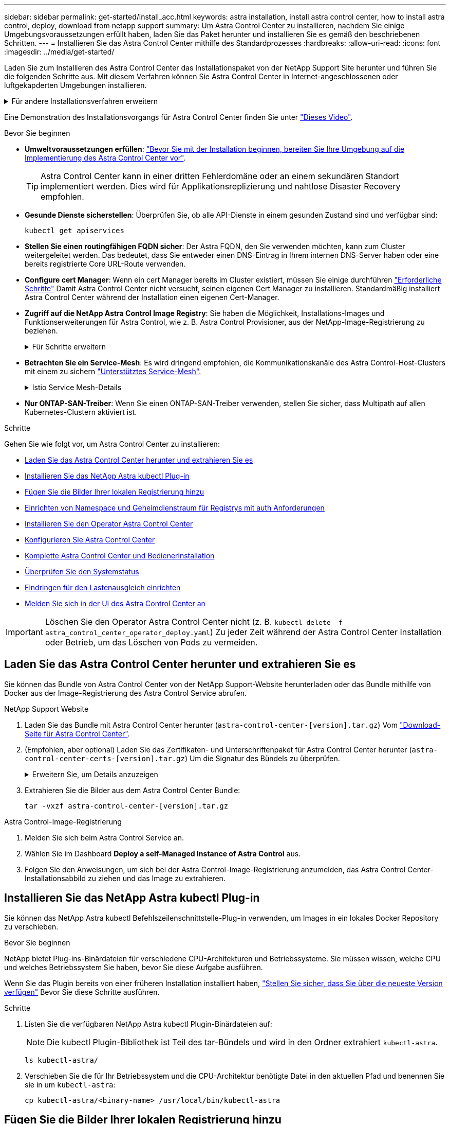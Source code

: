 ---
sidebar: sidebar 
permalink: get-started/install_acc.html 
keywords: astra installation, install astra control center, how to install astra control, deploy, download from netapp support 
summary: Um Astra Control Center zu installieren, nachdem Sie einige Umgebungsvoraussetzungen erfüllt haben, laden Sie das Paket herunter und installieren Sie es gemäß den beschriebenen Schritten. 
---
= Installieren Sie das Astra Control Center mithilfe des Standardprozesses
:hardbreaks:
:allow-uri-read: 
:icons: font
:imagesdir: ../media/get-started/


[role="lead"]
Laden Sie zum Installieren des Astra Control Center das Installationspaket von der NetApp Support Site herunter und führen Sie die folgenden Schritte aus. Mit diesem Verfahren können Sie Astra Control Center in Internet-angeschlossenen oder luftgekapderten Umgebungen installieren.

.Für andere Installationsverfahren erweitern
[%collapsible]
====
* *Installation mit Red hat OpenShift OperatorHub*: Verwenden Sie diese link:../get-started/acc_operatorhub_install.html["Alternativverfahren"] So installieren Sie Astra Control Center unter Verwendung von OperatorHub auf OpenShift.
* *In der öffentlichen Cloud mit Cloud Volumes ONTAP-Backend installieren*: Verwenden link:../get-started/install_acc-cvo.html["Derartige Verfahren"] Zur Installation von Astra Control Center in Amazon Web Services (AWS), Google Cloud Platform (GCP) oder Microsoft Azure mit einem Cloud Volumes ONTAP Storage-Back-End


====
Eine Demonstration des Installationsvorgangs für Astra Control Center finden Sie unter https://www.youtube.com/watch?v=kfmQDqPi9fU&list=PLdXI3bZJEw7mJz13z7YdiGCS6gNQgV_aN&index=5["Dieses Video"^].

.Bevor Sie beginnen
* *Umweltvoraussetzungen erfüllen*: link:requirements.html["Bevor Sie mit der Installation beginnen, bereiten Sie Ihre Umgebung auf die Implementierung des Astra Control Center vor"].
+

TIP: Astra Control Center kann in einer dritten Fehlerdomäne oder an einem sekundären Standort implementiert werden. Dies wird für Applikationsreplizierung und nahtlose Disaster Recovery empfohlen.



* *Gesunde Dienste sicherstellen*: Überprüfen Sie, ob alle API-Dienste in einem gesunden Zustand sind und verfügbar sind:
+
[source, console]
----
kubectl get apiservices
----
* *Stellen Sie einen routingfähigen FQDN sicher*: Der Astra FQDN, den Sie verwenden möchten, kann zum Cluster weitergeleitet werden. Das bedeutet, dass Sie entweder einen DNS-Eintrag in Ihrem internen DNS-Server haben oder eine bereits registrierte Core URL-Route verwenden.
* *Configure cert Manager*: Wenn ein cert Manager bereits im Cluster existiert, müssen Sie einige durchführen link:../get-started/cert-manager-prereqs.html["Erforderliche Schritte"^] Damit Astra Control Center nicht versucht, seinen eigenen Cert Manager zu installieren. Standardmäßig installiert Astra Control Center während der Installation einen eigenen Cert-Manager.
* *Zugriff auf die NetApp Astra Control Image Registry*:
Sie haben die Möglichkeit, Installations-Images und Funktionserweiterungen für Astra Control, wie z. B. Astra Control Provisioner, aus der NetApp-Image-Registrierung zu beziehen.
+
.Für Schritte erweitern
[%collapsible]
====
.. Notieren Sie Ihre Astra Control Account-ID, die Sie zur Anmeldung in der Registrierung benötigen.
+
Ihre Konto-ID wird in der Web-UI des Astra Control Service angezeigt. Wählen Sie das Symbol oben rechts auf der Seite aus, wählen Sie *API Access* aus und notieren Sie sich Ihre Konto-ID.

.. Wählen Sie auf derselben Seite *API-Token generieren* aus und kopieren Sie die API-Token-Zeichenfolge in die Zwischenablage und speichern Sie sie in Ihrem Editor.
.. Melden Sie sich in der Astra Control Registry an:
+
[source, console]
----
docker login cr.astra.netapp.io -u <account-id> -p <api-token>
----


====
* *Betrachten Sie ein Service-Mesh*: Es wird dringend empfohlen, die Kommunikationskanäle des Astra Control-Host-Clusters mit einem zu sichern link:requirements.html#service-mesh-requirements["Unterstütztes Service-Mesh"^].
+
.Istio Service Mesh-Details
[%collapsible]
====
Für die Nutzung von Istio Service Mesh müssen Sie Folgendes tun:

** Fügen Sie ein hinzu `istio-injection:enabled` <<Komplette Astra Control Center und Bedienerinstallation,Etikett>> In den Astra Namespace vor der Implementierung von Astra Control Center.
** Verwenden Sie die `Generic` <<generic-ingress,Einstellung für Eindringen>> Und bieten eine alternative Ingress für <<Eindringen für den Lastenausgleich einrichten,Externe Lastverteilung>>.
** Für Red hat OpenShift-Cluster müssen Sie definieren `NetworkAttachmentDefinition` In allen zugehörigen Astra Control Center-Namespaces (`netapp-acc-operator`, `netapp-acc`, `netapp-monitoring` Für Anwendungscluster oder alle benutzerdefinierten Namespaces, die ersetzt wurden).
+
[listing]
----
cat <<EOF | oc -n netapp-acc-operator create -f -
apiVersion: "k8s.cni.cncf.io/v1"
kind: NetworkAttachmentDefinition
metadata:
  name: istio-cni
EOF

cat <<EOF | oc -n netapp-acc create -f -
apiVersion: "k8s.cni.cncf.io/v1"
kind: NetworkAttachmentDefinition
metadata:
  name: istio-cni
EOF

cat <<EOF | oc -n netapp-monitoring create -f -
apiVersion: "k8s.cni.cncf.io/v1"
kind: NetworkAttachmentDefinition
metadata:
  name: istio-cni
EOF
----


====
* *Nur ONTAP-SAN-Treiber*: Wenn Sie einen ONTAP-SAN-Treiber verwenden, stellen Sie sicher, dass Multipath auf allen Kubernetes-Clustern aktiviert ist.


.Schritte
Gehen Sie wie folgt vor, um Astra Control Center zu installieren:

* <<Laden Sie das Astra Control Center herunter und extrahieren Sie es>>
* <<Installieren Sie das NetApp Astra kubectl Plug-in>>
* <<Fügen Sie die Bilder Ihrer lokalen Registrierung hinzu>>
* <<Einrichten von Namespace und Geheimdienstraum für Registrys mit auth Anforderungen>>
* <<Installieren Sie den Operator Astra Control Center>>
* <<Konfigurieren Sie Astra Control Center>>
* <<Komplette Astra Control Center und Bedienerinstallation>>
* <<Überprüfen Sie den Systemstatus>>
* <<Eindringen für den Lastenausgleich einrichten>>
* <<Melden Sie sich in der UI des Astra Control Center an>>



IMPORTANT: Löschen Sie den Operator Astra Control Center nicht (z. B. `kubectl delete -f astra_control_center_operator_deploy.yaml`) Zu jeder Zeit während der Astra Control Center Installation oder Betrieb, um das Löschen von Pods zu vermeiden.



== Laden Sie das Astra Control Center herunter und extrahieren Sie es

Sie können das Bundle von Astra Control Center von der NetApp Support-Website herunterladen oder das Bundle mithilfe von Docker aus der Image-Registrierung des Astra Control Service abrufen.

[role="tabbed-block"]
====
.NetApp Support Website
--
. Laden Sie das Bundle mit Astra Control Center herunter (`astra-control-center-[version].tar.gz`) Vom https://mysupport.netapp.com/site/products/all/details/astra-control-center/downloads-tab["Download-Seite für Astra Control Center"^].
. (Empfohlen, aber optional) Laden Sie das Zertifikaten- und Unterschriftenpaket für Astra Control Center herunter (`astra-control-center-certs-[version].tar.gz`) Um die Signatur des Bündels zu überprüfen.
+
.Erweitern Sie, um Details anzuzeigen
[%collapsible]
=====
[source, console]
----
tar -vxzf astra-control-center-certs-[version].tar.gz
----
[source, console]
----
openssl dgst -sha256 -verify certs/AstraControlCenter-public.pub -signature certs/astra-control-center-[version].tar.gz.sig astra-control-center-[version].tar.gz
----
Die Ausgabe wird angezeigt `Verified OK` Nach erfolgreicher Überprüfung.

=====
. Extrahieren Sie die Bilder aus dem Astra Control Center Bundle:
+
[source, console]
----
tar -vxzf astra-control-center-[version].tar.gz
----


--
.Astra Control-Image-Registrierung
--
. Melden Sie sich beim Astra Control Service an.
. Wählen Sie im Dashboard *Deploy a self-Managed Instance of Astra Control* aus.
. Folgen Sie den Anweisungen, um sich bei der Astra Control-Image-Registrierung anzumelden, das Astra Control Center-Installationsabbild zu ziehen und das Image zu extrahieren.


--
====


== Installieren Sie das NetApp Astra kubectl Plug-in

Sie können das NetApp Astra kubectl Befehlszeilenschnittstelle-Plug-in verwenden, um Images in ein lokales Docker Repository zu verschieben.

.Bevor Sie beginnen
NetApp bietet Plug-ins-Binärdateien für verschiedene CPU-Architekturen und Betriebssysteme. Sie müssen wissen, welche CPU und welches Betriebssystem Sie haben, bevor Sie diese Aufgabe ausführen.

Wenn Sie das Plugin bereits von einer früheren Installation installiert haben, link:../use/upgrade-acc.html#remove-the-netapp-astra-kubectl-plugin-and-install-it-again["Stellen Sie sicher, dass Sie über die neueste Version verfügen"^] Bevor Sie diese Schritte ausführen.

.Schritte
. Listen Sie die verfügbaren NetApp Astra kubectl Plugin-Binärdateien auf:
+

NOTE: Die kubectl Plugin-Bibliothek ist Teil des tar-Bündels und wird in den Ordner extrahiert `kubectl-astra`.

+
[source, console]
----
ls kubectl-astra/
----
. Verschieben Sie die für Ihr Betriebssystem und die CPU-Architektur benötigte Datei in den aktuellen Pfad und benennen Sie sie in um `kubectl-astra`:
+
[source, console]
----
cp kubectl-astra/<binary-name> /usr/local/bin/kubectl-astra
----




== Fügen Sie die Bilder Ihrer lokalen Registrierung hinzu

. Führen Sie die entsprechende Schrittfolge für Ihre Container-Engine durch:


[role="tabbed-block"]
====
.Docker
--
. Wechseln Sie in das Stammverzeichnis des Tarballs. Sie sollten den sehen `acc.manifest.bundle.yaml` Datei und diese Verzeichnisse:
+
`acc/`
`kubectl-astra/`
`acc.manifest.bundle.yaml`

. Übertragen Sie die Paketbilder im Astra Control Center-Bildverzeichnis in Ihre lokale Registrierung. Führen Sie die folgenden Ersetzungen durch, bevor Sie den ausführen `push-images` Befehl:
+
** Ersetzen Sie <BUNDLE_FILE> durch den Namen der Astra Control Bundle-Datei (`acc.manifest.bundle.yaml`).
** <MY_FULL_REGISTRY_PATH> durch die URL des Docker Repositorys ersetzen, beispielsweise "https://<docker-registry>"[].
** Ersetzen Sie <MY_REGISTRY_USER> durch den Benutzernamen.
** Ersetzen Sie <MY_REGISTRY_TOKEN> durch ein autorisiertes Token für die Registrierung.
+
[source, console]
----
kubectl astra packages push-images -m <BUNDLE_FILE> -r <MY_FULL_REGISTRY_PATH> -u <MY_REGISTRY_USER> -p <MY_REGISTRY_TOKEN>
----




--
.Podman
--
. Wechseln Sie in das Stammverzeichnis des Tarballs. Sie sollten diese Datei und das Verzeichnis sehen:
+
`acc/`
`kubectl-astra/`
`acc.manifest.bundle.yaml`

. Melden Sie sich bei Ihrer Registrierung an:
+
[source, console]
----
podman login <YOUR_REGISTRY>
----
. Vorbereiten und Ausführen eines der folgenden Skripts, das für die von Ihnen verwendete Podman-Version angepasst ist. Ersetzen Sie <MY_FULL_REGISTRY_PATH> durch die URL Ihres Repositorys, die alle Unterverzeichnisse enthält.
+
[source, subs="specialcharacters,quotes"]
----
*Podman 4*
----
+
[source, console]
----
export REGISTRY=<MY_FULL_REGISTRY_PATH>
export PACKAGENAME=acc
export PACKAGEVERSION=23.10.0-68
export DIRECTORYNAME=acc
for astraImageFile in $(ls ${DIRECTORYNAME}/images/*.tar) ; do
astraImage=$(podman load --input ${astraImageFile} | sed 's/Loaded image: //')
astraImageNoPath=$(echo ${astraImage} | sed 's:.*/::')
podman tag ${astraImageNoPath} ${REGISTRY}/netapp/astra/${PACKAGENAME}/${PACKAGEVERSION}/${astraImageNoPath}
podman push ${REGISTRY}/netapp/astra/${PACKAGENAME}/${PACKAGEVERSION}/${astraImageNoPath}
done
----
+
[source, subs="specialcharacters,quotes"]
----
*Podman 3*
----
+
[source, console]
----
export REGISTRY=<MY_FULL_REGISTRY_PATH>
export PACKAGENAME=acc
export PACKAGEVERSION=23.10.0-68
export DIRECTORYNAME=acc
for astraImageFile in $(ls ${DIRECTORYNAME}/images/*.tar) ; do
astraImage=$(podman load --input ${astraImageFile} | sed 's/Loaded image: //')
astraImageNoPath=$(echo ${astraImage} | sed 's:.*/::')
podman tag ${astraImageNoPath} ${REGISTRY}/netapp/astra/${PACKAGENAME}/${PACKAGEVERSION}/${astraImageNoPath}
podman push ${REGISTRY}/netapp/astra/${PACKAGENAME}/${PACKAGEVERSION}/${astraImageNoPath}
done
----
+

NOTE: Der Bildpfad, den das Skript erstellt, sollte abhängig von Ihrer Registrierungskonfiguration wie folgt aussehen:

+
[listing]
----
https://downloads.example.io/docker-astra-control-prod/netapp/astra/acc/23.10.0-68/image:version
----


--
====


== Einrichten von Namespace und Geheimdienstraum für Registrys mit auth Anforderungen

. Exportieren Sie den kubeconfig für den Host-Cluster Astra Control Center:
+
[source, console]
----
export KUBECONFIG=[file path]
----
+

IMPORTANT: Bevor Sie die Installation abschließen, vergewissern Sie sich, dass Ihr kubeconfig auf den Cluster zeigt, in dem Sie Astra Control Center installieren möchten.

. Wenn Sie eine Registrierung verwenden, für die eine Authentifizierung erforderlich ist, müssen Sie Folgendes tun:
+
.Für Schritte erweitern
[%collapsible]
====
.. Erstellen Sie die `netapp-acc-operator` Namespace:
+
[source, console]
----
kubectl create ns netapp-acc-operator
----
.. Erstellen Sie ein Geheimnis für das `netapp-acc-operator` Namespace. Fügen Sie Docker-Informationen hinzu und führen Sie den folgenden Befehl aus:
+

NOTE: Platzhalter `your_registry_path` Sollte die Position der Bilder, die Sie früher hochgeladen haben, entsprechen (z. B. `[Registry_URL]/netapp/astra/astracc/23.10.0-68`).

+
[source, console]
----
kubectl create secret docker-registry astra-registry-cred -n netapp-acc-operator --docker-server=[your_registry_path] --docker-username=[username] --docker-password=[token]
----
+

NOTE: Wenn Sie den Namespace löschen, nachdem das Geheimnis generiert wurde, erstellen Sie den Namespace neu und generieren Sie dann das Geheimnis für den Namespace neu.

.. Erstellen Sie die `netapp-acc` (Oder Name des benutzerdefinierten Namespace).
+
[source, console]
----
kubectl create ns [netapp-acc or custom namespace]
----
.. Erstellen Sie ein Geheimnis für das `netapp-acc` (Oder Name des benutzerdefinierten Namespace). Fügen Sie Docker-Informationen hinzu und führen Sie den folgenden Befehl aus:
+
[source, console]
----
kubectl create secret docker-registry astra-registry-cred -n [netapp-acc or custom namespace] --docker-server=[your_registry_path] --docker-username=[username] --docker-password=[token]
----


====




== Installieren Sie den Operator Astra Control Center

. Telefonbuch ändern:
+
[source, console]
----
cd manifests
----
. Bearbeiten Sie die YAML-Implementierung des Astra Control Center-Bedieners (`astra_control_center_operator_deploy.yaml`) Zu Ihrem lokalen Register und Geheimnis zu verweisen.
+
[source, console]
----
vim astra_control_center_operator_deploy.yaml
----
+

NOTE: Ein YAML-Beispiel mit Anmerkungen folgt diesen Schritten.

+
.. Wenn Sie eine Registrierung verwenden, für die eine Authentifizierung erforderlich ist, ersetzen Sie die Standardzeile von `imagePullSecrets: []` Mit folgenden Optionen:
+
[source, console]
----
imagePullSecrets: [{name: astra-registry-cred}]
----
.. Ändern `ASTRA_IMAGE_REGISTRY` Für das `kube-rbac-proxy` Bild zum Registrierungspfad, in dem Sie die Bilder in ein geschoben haben <<Fügen Sie die Bilder Ihrer lokalen Registrierung hinzu,Vorheriger Schritt>>.
.. Ändern `ASTRA_IMAGE_REGISTRY` Für das `acc-operator-controller-manager` Bild zum Registrierungspfad, in dem Sie die Bilder in ein geschoben haben <<Fügen Sie die Bilder Ihrer lokalen Registrierung hinzu,Vorheriger Schritt>>.


+
.Erweitern für Beispiel astra_control_Center_Operator_deploy.yaml
[%collapsible]
====
[listing, subs="+quotes"]
----
apiVersion: apps/v1
kind: Deployment
metadata:
  labels:
    control-plane: controller-manager
  name: acc-operator-controller-manager
  namespace: netapp-acc-operator
spec:
  replicas: 1
  selector:
    matchLabels:
      control-plane: controller-manager
  strategy:
    type: Recreate
  template:
    metadata:
      labels:
        control-plane: controller-manager
    spec:
      containers:
      - args:
        - --secure-listen-address=0.0.0.0:8443
        - --upstream=http://127.0.0.1:8080/
        - --logtostderr=true
        - --v=10
        *image: ASTRA_IMAGE_REGISTRY/kube-rbac-proxy:v4.8.0*
        name: kube-rbac-proxy
        ports:
        - containerPort: 8443
          name: https
      - args:
        - --health-probe-bind-address=:8081
        - --metrics-bind-address=127.0.0.1:8080
        - --leader-elect
        env:
        - name: ACCOP_LOG_LEVEL
          value: "2"
        - name: ACCOP_HELM_INSTALLTIMEOUT
          value: 5m
        *image: ASTRA_IMAGE_REGISTRY/acc-operator:23.10.72*
        imagePullPolicy: IfNotPresent
        livenessProbe:
          httpGet:
            path: /healthz
            port: 8081
          initialDelaySeconds: 15
          periodSeconds: 20
        name: manager
        readinessProbe:
          httpGet:
            path: /readyz
            port: 8081
          initialDelaySeconds: 5
          periodSeconds: 10
        resources:
          limits:
            cpu: 300m
            memory: 750Mi
          requests:
            cpu: 100m
            memory: 75Mi
        securityContext:
          allowPrivilegeEscalation: false
      *imagePullSecrets: []*
      securityContext:
        runAsUser: 65532
      terminationGracePeriodSeconds: 10
----
====
. Installieren Sie den Astra Control Center-Operator:
+
[source, console]
----
kubectl apply -f astra_control_center_operator_deploy.yaml
----
+
.Erweitern für Probenantwort:
[%collapsible]
====
[listing]
----
namespace/netapp-acc-operator created
customresourcedefinition.apiextensions.k8s.io/astracontrolcenters.astra.netapp.io created
role.rbac.authorization.k8s.io/acc-operator-leader-election-role created
clusterrole.rbac.authorization.k8s.io/acc-operator-manager-role created
clusterrole.rbac.authorization.k8s.io/acc-operator-metrics-reader created
clusterrole.rbac.authorization.k8s.io/acc-operator-proxy-role created
rolebinding.rbac.authorization.k8s.io/acc-operator-leader-election-rolebinding created
clusterrolebinding.rbac.authorization.k8s.io/acc-operator-manager-rolebinding created
clusterrolebinding.rbac.authorization.k8s.io/acc-operator-proxy-rolebinding created
configmap/acc-operator-manager-config created
service/acc-operator-controller-manager-metrics-service created
deployment.apps/acc-operator-controller-manager created
----
====
. Überprüfen Sie, ob Pods ausgeführt werden:
+
[source, console]
----
kubectl get pods -n netapp-acc-operator
----




== Konfigurieren Sie Astra Control Center

. Bearbeiten Sie die Datei Astra Control Center Custom Resource (CR) (`astra_control_center.yaml`) Zur Berücksichtigung, Unterstützung, Registrierung und anderen notwendigen Konfigurationen:
+
[source, console]
----
vim astra_control_center.yaml
----
+

NOTE: Ein YAML-Beispiel mit Anmerkungen folgt diesen Schritten.

. Ändern oder bestätigen Sie die folgenden Einstellungen:
+
.<code>accountName</code>
[%collapsible]
====
|===
| Einstellung | Anleitung | Typ | Beispiel 


| `accountName` | Ändern Sie das `accountName` Zeichenfolge an den Namen, den Sie dem Astra Control Center-Konto zuordnen möchten. Es kann nur ein AccountName geben. | Zeichenfolge | `Example` 
|===
====
+
.<code>astraVersion</code>
[%collapsible]
====
|===
| Einstellung | Anleitung | Typ | Beispiel 


| `astraVersion` | Die zu implementierende Version des Astra Control Center: Für diese Einstellung ist keine Aktion erforderlich, da der Wert bereits ausgefüllt wird. | Zeichenfolge | `23.10.0-68` 
|===
====
+
.<code>astraAddress</code>
[%collapsible]
====
|===
| Einstellung | Anleitung | Typ | Beispiel 


| `astraAddress` | Ändern Sie das `astraAddress` Zeichenfolge an den FQDN (empfohlen) oder die IP-Adresse, die Sie in Ihrem Browser verwenden möchten, um auf Astra Control Center zuzugreifen. Diese Adresse legt fest, wie Astra Control Center in Ihrem Rechenzentrum zu finden ist und ist die gleiche FQDN- oder IP-Adresse, die Sie von Ihrem Load Balancer bereitgestellt haben, wenn Sie fertig sind link:requirements.html["Anforderungen des Astra Control Centers"^].

HINWEIS: Nicht verwenden `http://` Oder `https://` In der Adresse. Kopieren Sie diesen FQDN zur Verwendung in einem <<Melden Sie sich in der UI des Astra Control Center an,Später Schritt>>. | Zeichenfolge | `astra.example.com` 
|===
====
+
.<code>autoSupport</code>
[%collapsible]
====
Ihre Auswahl in diesem Abschnitt bestimmt, ob Sie an der proaktiven Support-Anwendung Digital Advisor von NetApp teilnehmen und an welchem Ort Daten gesendet werden. Eine Internetverbindung ist erforderlich (Port 442), und alle Supportdaten werden anonymisiert.

|===
| Einstellung | Nutzung | Anleitung | Typ | Beispiel 


| `autoSupport.enrolled` | Entweder `enrolled` Oder `url` Felder müssen ausgewählt werden | Ändern `enrolled` Für AutoSupport bis `false` Für Websites ohne Internetverbindung oder Aufbewahrung `true` Für verbundene Standorte. Eine Einstellung von `true` Ermöglicht das Senden anonymer Daten an NetApp zu Supportzwecken. Die Standardwahl ist `false` Und zeigt an, dass keine Support-Daten an NetApp gesendet werden. | Boolesch | `false` (Dieser Wert ist der Standardwert) 


| `autoSupport.url` | Entweder `enrolled` Oder `url` Felder müssen ausgewählt werden | Diese URL legt fest, wo die anonymen Daten gesendet werden. | Zeichenfolge | `https://support.netapp.com/asupprod/post/1.0/postAsup` 
|===
====
+
.<code>email</code>
[%collapsible]
====
|===
| Einstellung | Anleitung | Typ | Beispiel 


| `email` | Ändern Sie das `email` Zeichenfolge zur standardmäßigen ursprünglichen Administratoradresse. Kopieren Sie diese E-Mail-Adresse zur Verwendung in A <<Melden Sie sich in der UI des Astra Control Center an,Später Schritt>>. Diese E-Mail-Adresse wird als Benutzername für das erste Konto verwendet, um sich bei der UI anzumelden und wird über Ereignisse in Astra Control informiert. | Zeichenfolge | `admin@example.com` 
|===
====
+
.<code>firstName</code>
[%collapsible]
====
|===
| Einstellung | Anleitung | Typ | Beispiel 


| `firstName` | Der erste Name des mit dem Astra-Konto verknüpften Standardadministrators. Der hier verwendete Name wird nach der ersten Anmeldung in einer Überschrift in der UI angezeigt. | Zeichenfolge | `SRE` 
|===
====
+
.<code>LastName</code>
[%collapsible]
====
|===
| Einstellung | Anleitung | Typ | Beispiel 


| `lastName` | Der Nachname des mit dem Astra-Konto verknüpften Standard-Initialadministrators. Der hier verwendete Name wird nach der ersten Anmeldung in einer Überschrift in der UI angezeigt. | Zeichenfolge | `Admin` 
|===
====
+
.<code>imageRegistry</code>
[%collapsible]
====
Ihre Auswahl in diesem Abschnitt definiert die Container-Image-Registry, die die Astra-Anwendungsabbilder, den Astra Control Center Operator und das Astra Control Center Helm Repository hostet.

|===
| Einstellung | Nutzung | Anleitung | Typ | Beispiel 


| `imageRegistry.name` | Erforderlich | Der Name der Bildregistrierung, in der Sie die Bilder in geschoben haben <<Installieren Sie den Operator Astra Control Center,Vorheriger Schritt>>. Verwenden Sie es nicht `http://` Oder `https://` Im Registrierungsnamen. | Zeichenfolge | `example.registry.com/astra` 


| `imageRegistry.secret` | Erforderlich, wenn der von Ihnen eingegebene String eingegeben wird `imageRegistry.name' requires a secret.

IMPORTANT: If you are using a registry that does not require authorization, you must delete this `secret` Zeile in `imageRegistry` Oder die Installation schlägt fehl. | Der Name des Kubernetes Secret, das zur Authentifizierung mit der Bildregistrierung verwendet wird. | Zeichenfolge | `astra-registry-cred` 
|===
====
+
.<code>storageClass</code>
[%collapsible]
====
|===
| Einstellung | Anleitung | Typ | Beispiel 


| `storageClass` | Ändern Sie das `storageClass` Wert von `ontap-gold` Je nach Installationsanforderungen zu einer anderen Ressource für Astra Trident Storage Class wechseln. Führen Sie den Befehl aus `kubectl get sc` So ermitteln Sie Ihre vorhandenen konfigurierten Speicherklassen. In die Manifest-Datei muss eine der Astra Trident-basierten Storage-Klassen eingegeben werden (`astra-control-center-<version>.manifest`) Und wird für Astra PVS verwendet. Wenn er nicht festgelegt ist, wird die Standard-Speicherklasse verwendet.

HINWEIS: Wenn eine Standard-Storage-Klasse konfiguriert ist, stellen Sie sicher, dass diese die einzige Storage-Klasse mit der Standardbeschriftung ist. | Zeichenfolge | `ontap-gold` 
|===
====
+
.<code>volumeReclaimPolicy</code>
[%collapsible]
====
|===
| Einstellung | Anleitung | Typ | Optionen 


| `volumeReclaimPolicy` | Damit wird die Rückgewinnungsrichtlinie für die PVS von Astra festgelegt. Festlegen dieser Richtlinie auf `Retain` Behält persistente Volumes nach dem Löschen von Astra bei. Festlegen dieser Richtlinie auf `Delete` Löscht persistente Volumes nach dem Löschen von astra. Wenn dieser Wert nicht festgelegt ist, werden die PVS beibehalten. | Zeichenfolge  a| 
** `Retain` (Dies ist der Standardwert)
** `Delete`


|===
====
+
.<code>ingressType</code>
[#generic-ingress%collapsible]
====
|===
| Einstellung | Anleitung | Typ | Optionen 


| `ingressType` | Verwenden Sie einen der folgenden Eingangstypen:

 `Generic`* (`ingressType: "Generic"`) (Standard)
Verwenden Sie diese Option, wenn Sie einen anderen Ingress-Controller verwenden oder Ihren eigenen Ingress-Controller verwenden möchten. Nach der Implementierung des Astra Control Center müssen Sie den konfigurieren link:../get-started/install_acc.html#set-up-ingress-for-load-balancing["Eingangs-Controller"^] Um Astra Control Center mit einer URL zu zeigen.

WICHTIG: Wenn Sie ein Service-Mesh mit Astra Control Center verwenden möchten, müssen Sie auswählen `Generic` Als Eindringen Typ und richten Sie Ihre eigenen link:../get-started/install_acc.html#set-up-ingress-for-load-balancing["Eingangs-Controller"^].


*`AccTraefik`* (`ingressType: "AccTraefik"`)
Verwenden Sie diese Option, wenn Sie keinen Ingress-Controller konfigurieren möchten. Dies implementiert das Astra Control Center `traefik` Gateway als Service des Typs Kubernetes Load Balancer:

Astra Control Center nutzt einen Service vom Typ „loadbalancer“ (`svc/traefik` Im Astra Control Center Namespace) und erfordert, dass ihm eine zugängliche externe IP-Adresse zugewiesen wird. Wenn in Ihrer Umgebung Load Balancer zugelassen sind und Sie noch keine konfiguriert haben, können Sie MetalLB oder einen anderen externen Service Load Balancer verwenden, um dem Dienst eine externe IP-Adresse zuzuweisen. In der Konfiguration des internen DNS-Servers sollten Sie den ausgewählten DNS-Namen für Astra Control Center auf die Load-Balanced IP-Adresse verweisen.

HINWEIS: Weitere Informationen zum Servicetyp "loadbalancer" und Ingress finden Sie unter link:../get-started/requirements.html["Anforderungen"^]. | Zeichenfolge  a| 
** `Generic` (Dies ist der Standardwert)
** `AccTraefik`


|===
====
+
.<code>scaleSize</code>
[%collapsible]
====
|===
| Einstellung | Anleitung | Typ | Optionen 


| `scaleSize` | Astra verwendet standardmäßig High Availability (HA). `scaleSize` Von `Medium`, Die die meisten Dienste in HA bereitstellt und mehrere Replikate für Redundanz bereitstellt. Mit `scaleSize` Als `Small`, Astra wird die Anzahl der Replikate für alle Dienste reduzieren, außer für wesentliche Dienste, um den Verbrauch zu reduzieren.

TIPP: `Medium` Implementierungen bestehen aus etwa 100 Pods (einschließlich transienter Workloads). 100 Pods basieren auf drei Master Nodes und einer Konfiguration mit drei Worker Nodes). Beachten Sie die Einschränkungen bei der Netzwerkgrenze pro Pod, die in Ihrer Umgebung möglicherweise ein Problem darstellen, insbesondere bei der Betrachtung von Disaster-Recovery-Szenarien. | Zeichenfolge  a| 
** `Small`
** `Medium` (Dies ist der Standardwert)


|===
====
+
.<code>astraResourcesScaler</code>
[%collapsible]
====
|===
| Einstellung | Anleitung | Typ | Optionen 


| `astraResourcesScaler` | Skalierungsoptionen für die Ressourcengrenzen von AstraControlCenter. Astra Control Center implementiert standardmäßig mit Ressourcenanfragen, die für die meisten Komponenten in Astra bereitgestellt werden. Mit dieser Konfiguration verbessert sich die Leistung des Astra Control Center Software-Stacks auch bei erhöhter Applikationslast und -Skalierung.

In Szenarien mit kleineren Entwicklungs- oder Testclustern jedoch das CR-Feld `astraResourcesScalar` Kann auf festgelegt werden `Off`. Dadurch werden Ressourcenanforderungen deaktiviert und die Bereitstellung auf kleineren Clustern ist möglich. | Zeichenfolge  a| 
** `Default` (Dies ist der Standardwert)
** `Off`


|===
====
+
.<code>additionalValues</code>
[%collapsible]
====

IMPORTANT: Fügen Sie dem Astra Control Center CR die folgenden zusätzlichen Werte hinzu, um ein bekanntes Problem bei der Installation zu vermeiden:

[listing]
----
additionalValues:
    keycloak-operator:
      livenessProbe:
        initialDelaySeconds: 180
      readinessProbe:
        initialDelaySeconds: 180
----
** Für die Kommunikation zwischen Astral Control Center und Cloud Insights ist die Überprüfung des TLS-Zertifikats standardmäßig deaktiviert. Sie können die TLS-Zertifizierungsüberprüfung für die Kommunikation zwischen Cloud Insights und dem Astra Control Center Host-Cluster und dem verwalteten Cluster aktivieren, indem Sie den folgenden Abschnitt in hinzufügen `additionalValues`.


[listing]
----
  additionalValues:
    netapp-monitoring-operator:
      config:
        ciSkipTlsVerify: false
    cloud-insights-service:
      config:
        ciSkipTlsVerify: false
    telemetry-service:
      config:
        ciSkipTlsVerify: false
----
====
+
.<code>crds</code>
[%collapsible]
====
Ihre Auswahl in diesem Abschnitt legt fest, wie Astra Control Center mit CRDs umgehen soll.

|===
| Einstellung | Anleitung | Typ | Beispiel 


| `crds.externalCertManager` | Wenn Sie einen externen Zertifikaten-Manager verwenden, ändern Sie `externalCertManager` Bis `true`. Der Standardwert `false` Führt dazu, dass Astra Control Center während der Installation seine eigenen CRT-Manager-CRDs installiert.

CRDs sind Cluster-weite Objekte, die sich auf andere Teile des Clusters auswirken können. Mit diesem Flag können Sie dem Astra Control Center signalisieren, dass diese CRDs vom Clusteradministrator außerhalb des Astra Control Center installiert und verwaltet werden. | Boolesch | `False` (Dieser Wert ist der Standardwert) 


| `crds.externalTraefik` | Astra Control Center installiert standardmäßig die erforderlichen Trafik-CRDs. CRDs sind Cluster-weite Objekte, die sich auf andere Teile des Clusters auswirken können. Mit diesem Flag können Sie dem Astra Control Center signalisieren, dass diese CRDs vom Clusteradministrator außerhalb des Astra Control Center installiert und verwaltet werden. | Boolesch | `False` (Dieser Wert ist der Standardwert) 
|===
====



IMPORTANT: Stellen Sie sicher, dass Sie die richtige Storage-Klasse und den richtigen Ingress-Typ für Ihre Konfiguration ausgewählt haben, bevor Sie die Installation abschließen.

.Erweitern für Beispiel astra_Control_Center.yaml
[%collapsible]
====
[listing, subs="+quotes"]
----
apiVersion: astra.netapp.io/v1
kind: AstraControlCenter
metadata:
  name: astra
spec:
  accountName: "Example"
  astraVersion: "ASTRA_VERSION"
  astraAddress: "astra.example.com"
  autoSupport:
    enrolled: true
  email: "[admin@example.com]"
  firstName: "SRE"
  lastName: "Admin"
  imageRegistry:
    name: "[your_registry_path]"
    secret: "astra-registry-cred"
  storageClass: "ontap-gold"
  volumeReclaimPolicy: "Retain"
  ingressType: "Generic"
  scaleSize: "Medium"
  astraResourcesScaler: "Default"
  additionalValues:
    keycloak-operator:
      livenessProbe:
        initialDelaySeconds: 180
      readinessProbe:
        initialDelaySeconds: 180
  crds:
    externalTraefik: false
    externalCertManager: false
----
====


== Komplette Astra Control Center und Bedienerinstallation

. Wenn Sie dies in einem vorherigen Schritt nicht bereits getan haben, erstellen Sie das `netapp-acc` (Oder benutzerdefinierter) Namespace:
+
[source, console]
----
kubectl create ns [netapp-acc or custom namespace]
----
. Wenn Sie ein Service-Mesh mit Astra Control Center verwenden, fügen Sie dem die folgende Beschriftung hinzu `netapp-acc` Oder benutzerdefinierter Namespace:
+

IMPORTANT: Ihre Art des Eingangs (`ingressType`) Muss auf gesetzt werden `Generic` Im Astra Control Center CR, bevor Sie mit diesem Befehl fortfahren.

+
[source, console]
----
kubectl label ns [netapp-acc or custom namespace] istio-injection:enabled
----
. (Empfohlen) https://istio.io/latest/docs/tasks/security/authentication/mtls-migration/["Aktivieren Sie strenge MTLs"^] Für Istio Service Mesh:
+
[source, console]
----
kubectl apply -n istio-system -f - <<EOF
apiVersion: security.istio.io/v1beta1
kind: PeerAuthentication
metadata:
  name: default
spec:
  mtls:
    mode: STRICT
EOF
----
. Installieren Sie das Astra Control Center im `netapp-acc` (Oder Ihr individueller) Namespace:
+
[source, console]
----
kubectl apply -f astra_control_center.yaml -n [netapp-acc or custom namespace]
----



IMPORTANT: Der Fahrer des Astra Control Center überprüft automatisch die Umgebungsanforderungen. Fehlt link:../get-started/requirements.html["Anforderungen"^] Kann dazu führen, dass Ihre Installation fehlschlägt oder Astra Control Center nicht ordnungsgemäß funktioniert. Siehe <<Überprüfen Sie den Systemstatus,Nächster Abschnitt>> So prüfen Sie, ob Warnmeldungen zur automatischen Systemprüfung vorliegen.



== Überprüfen Sie den Systemstatus

Sie können den Systemstatus mithilfe von kubectl-Befehlen überprüfen. Wenn Sie OpenShift verwenden möchten, können Sie vergleichbare oc-Befehle für Verifizierungsschritte verwenden.

.Schritte
. Vergewissern Sie sich, dass beim Installationsprozess keine Warnmeldungen zu den Validierungsprüfungen ausgegeben wurden:
+
[source, console]
----
kubectl get acc [astra or custom Astra Control Center CR name] -n [netapp-acc or custom namespace] -o yaml
----
+

NOTE: Zusätzliche Warnmeldungen werden auch in den Bedienerprotokollen des Astra Control Centers gemeldet.

. Beheben Sie alle Probleme mit Ihrer Umgebung, die durch automatisierte Anforderungsprüfungen gemeldet wurden.
+

NOTE: Sie können Probleme beheben, indem Sie sicherstellen, dass Ihre Umgebung den erfüllt link:../get-started/requirements.html["Anforderungen"^] Für Astra Control Center.

. Vergewissern Sie sich, dass alle Systemkomponenten erfolgreich installiert wurden.
+
[source, console]
----
kubectl get pods -n [netapp-acc or custom namespace]
----
+
Jeder Pod sollte einen Status von haben `Running`. Es kann mehrere Minuten dauern, bis die System-Pods implementiert sind.

+
.Erweitern, um die Probenantwort zu erhalten
[%collapsible]
====
[listing, subs="+quotes"]
----
NAME                                          READY   STATUS      RESTARTS     AGE
acc-helm-repo-6cc7696d8f-pmhm8                1/1     Running     0            9h
activity-597fb656dc-5rd4l                     1/1     Running     0            9h
activity-597fb656dc-mqmcw                     1/1     Running     0            9h
api-token-authentication-62f84                1/1     Running     0            9h
api-token-authentication-68nlf                1/1     Running     0            9h
api-token-authentication-ztgrm                1/1     Running     0            9h
asup-669d4ddbc4-fnmwp                         1/1     Running     1 (9h ago)   9h
authentication-78789d7549-lk686               1/1     Running     0            9h
bucketservice-65c7d95496-24x7l                1/1     Running     3 (9h ago)   9h
cert-manager-c9f9fbf9f-k8zq2                  1/1     Running     0            9h
cert-manager-c9f9fbf9f-qjlzm                  1/1     Running     0            9h
cert-manager-cainjector-dbbbd8447-b5qll       1/1     Running     0            9h
cert-manager-cainjector-dbbbd8447-p5whs       1/1     Running     0            9h
cert-manager-webhook-6f97bb7d84-4722b         1/1     Running     0            9h
cert-manager-webhook-6f97bb7d84-86kv5         1/1     Running     0            9h
certificates-59d9f6f4bd-2j899                 1/1     Running     0            9h
certificates-59d9f6f4bd-9d9k6                 1/1     Running     0            9h
certificates-expiry-check-28011180--1-8lkxz   0/1     Completed   0            9h
cloud-extension-5c9c9958f8-jdhrp              1/1     Running     0            9h
cloud-insights-service-5cdd5f7f-pp8r5         1/1     Running     0            9h
composite-compute-66585789f4-hxn5w            1/1     Running     0            9h
composite-volume-68649f68fd-tb7p4             1/1     Running     0            9h
credentials-dfc844c57-jsx92                   1/1     Running     0            9h
credentials-dfc844c57-xw26s                   1/1     Running     0            9h
entitlement-7b47769b87-4jb6c                  1/1     Running     0            9h
features-854d8444cc-c24b7                     1/1     Running     0            9h
features-854d8444cc-dv6sm                     1/1     Running     0            9h
fluent-bit-ds-9tlv4                           1/1     Running     0            9h
fluent-bit-ds-bpkcb                           1/1     Running     0            9h
fluent-bit-ds-cxmwx                           1/1     Running     0            9h
fluent-bit-ds-jgnhc                           1/1     Running     0            9h
fluent-bit-ds-vtr6k                           1/1     Running     0            9h
fluent-bit-ds-vxqd5                           1/1     Running     0            9h
graphql-server-7d4b9d44d5-zdbf5               1/1     Running     0            9h
identity-6655c48769-4pwk8                     1/1     Running     0            9h
influxdb2-0                                   1/1     Running     0            9h
keycloak-operator-55479d6fc6-slvmt            1/1     Running     0            9h
krakend-f487cb465-78679                       1/1     Running     0            9h
krakend-f487cb465-rjsxx                       1/1     Running     0            9h
license-64cbc7cd9c-qxsr8                      1/1     Running     0            9h
login-ui-5db89b5589-ndb96                     1/1     Running     0            9h
loki-0                                        1/1     Running     0            9h
metrics-facade-8446f64c94-x8h7b               1/1     Running     0            9h
monitoring-operator-6b44586965-pvcl4          2/2     Running     0            9h
nats-0                                        1/1     Running     0            9h
nats-1                                        1/1     Running     0            9h
nats-2                                        1/1     Running     0            9h
nautilus-85754d87d7-756qb                     1/1     Running     0            9h
nautilus-85754d87d7-q8j7d                     1/1     Running     0            9h
openapi-5f9cc76544-7fnjm                      1/1     Running     0            9h
openapi-5f9cc76544-vzr7b                      1/1     Running     0            9h
packages-5db49f8b5-lrzhd                      1/1     Running     0            9h
polaris-consul-consul-server-0                1/1     Running     0            9h
polaris-consul-consul-server-1                1/1     Running     0            9h
polaris-consul-consul-server-2                1/1     Running     0            9h
polaris-keycloak-0                            1/1     Running     2 (9h ago)   9h
polaris-keycloak-1                            1/1     Running     0            9h
polaris-keycloak-2                            1/1     Running     0            9h
polaris-keycloak-db-0                         1/1     Running     0            9h
polaris-keycloak-db-1                         1/1     Running     0            9h
polaris-keycloak-db-2                         1/1     Running     0            9h
polaris-mongodb-0                             1/1     Running     0            9h
polaris-mongodb-1                             1/1     Running     0            9h
polaris-mongodb-2                             1/1     Running     0            9h
polaris-ui-66fb99479-qp9gq                    1/1     Running     0            9h
polaris-vault-0                               1/1     Running     0            9h
polaris-vault-1                               1/1     Running     0            9h
polaris-vault-2                               1/1     Running     0            9h
public-metrics-76fbf9594d-zmxzw               1/1     Running     0            9h
storage-backend-metrics-7d7fbc9cb9-lmd25      1/1     Running     0            9h
storage-provider-5bdd456c4b-2fftc             1/1     Running     0            9h
task-service-87575df85-dnn2q                  1/1     Running     3 (9h ago)   9h
task-service-task-purge-28011720--1-q6w4r     0/1     Completed   0            28m
task-service-task-purge-28011735--1-vk6pd     1/1     Running     0            13m
telegraf-ds-2r2kw                             1/1     Running     0            9h
telegraf-ds-6s9d5                             1/1     Running     0            9h
telegraf-ds-96jl7                             1/1     Running     0            9h
telegraf-ds-hbp84                             1/1     Running     0            9h
telegraf-ds-plwzv                             1/1     Running     0            9h
telegraf-ds-sr22c                             1/1     Running     0            9h
telegraf-rs-4sbg8                             1/1     Running     0            9h
telemetry-service-fb9559f7b-mk9l7             1/1     Running     3 (9h ago)   9h
tenancy-559bbc6b48-5msgg                      1/1     Running     0            9h
traefik-d997b8877-7xpf4                       1/1     Running     0            9h
traefik-d997b8877-9xv96                       1/1     Running     0            9h
trident-svc-585c97548c-d25z5                  1/1     Running     0            9h
vault-controller-88484b454-2d6sr              1/1     Running     0            9h
vault-controller-88484b454-fc5cz              1/1     Running     0            9h
vault-controller-88484b454-jktld              1/1     Running     0            9h
----
====
. (Optional) Sehen Sie sich den an `acc-operator` Protokolle zur Überwachung des Fortschritts:
+
[source, console]
----
kubectl logs deploy/acc-operator-controller-manager -n netapp-acc-operator -c manager -f
----
+

NOTE: `accHost` Die Cluster-Registrierung ist einer der letzten Vorgänge, und bei Ausfall wird die Implementierung nicht fehlschlagen. Sollten in den Protokollen ein Fehler bei der Cluster-Registrierung angegeben sein, können Sie die Registrierung erneut über das versuchen link:../get-started/setup_overview.html#add-cluster["Fügen Sie in der UI einen Cluster-Workflow hinzu"^] Oder API.

. Wenn alle Pods ausgeführt werden, überprüfen Sie, ob die Installation erfolgreich war (`READY` Ist `True`) Und holen Sie sich das erste Setup-Passwort, das Sie verwenden, wenn Sie sich bei Astra Control Center:
+
[source, console]
----
kubectl get AstraControlCenter -n [netapp-acc or custom namespace]
----
+
Antwort:

+
[listing]
----
NAME    UUID                                  VERSION     ADDRESS         READY
astra   9aa5fdae-4214-4cb7-9976-5d8b4c0ce27f  23.10.0-68   10.111.111.111  True
----
+

IMPORTANT: Den UUID-Wert kopieren. Das Passwort lautet `ACC-` Anschließend der UUID-Wert (`ACC-[UUID]` Oder in diesem Beispiel `ACC-9aa5fdae-4214-4cb7-9976-5d8b4c0ce27f`).





== Eindringen für den Lastenausgleich einrichten

Sie können einen Kubernetes Ingress-Controller einrichten, der den externen Zugriff auf Services managt. Diese Verfahren enthalten Setup-Beispiele für einen Ingress-Controller, wenn Sie die Standardeinstellung von verwenden `ingressType: "Generic"` In der Astra Control Center Custom Resource (`astra_control_center.yaml`). Sie müssen diesen Vorgang nicht verwenden, wenn Sie angegeben haben `ingressType: "AccTraefik"` In der Astra Control Center Custom Resource (`astra_control_center.yaml`).

Nachdem Astra Control Center bereitgestellt wurde, müssen Sie den Ingress-Controller so konfigurieren, dass Astra Control Center mit einer URL verfügbar ist.

Die Einstellungsschritte unterscheiden sich je nach Typ des Ingress-Controllers. Astra Control Center unterstützt viele Ingress-Controller-Typen. Diese Einrichtungsverfahren bieten Beispielschritte für einige gängige Typen von Ingress-Controllern.

.Bevor Sie beginnen
* Erforderlich https://kubernetes.io/docs/concepts/services-networking/ingress-controllers/["Eingangs-Controller"] Sollte bereits eingesetzt werden.
* Der https://kubernetes.io/docs/concepts/services-networking/ingress/#ingress-class["Eingangsklasse"] Entsprechend der Eingangs-Steuerung sollte bereits erstellt werden.


.Schritte für Istio Ingress
[%collapsible]
====
. Konfigurieren Sie Istio Ingress.
+

NOTE: Bei diesem Verfahren wird davon ausgegangen, dass Istio mithilfe des Konfigurationsprofils „Standard“ bereitgestellt wird.

. Sammeln oder erstellen Sie die gewünschte Zertifikatdatei und die private Schlüsseldatei für das Ingress Gateway.
+
Sie können ein CA-signiertes oder selbstsigniertes Zertifikat verwenden. Der allgemeine Name muss die Astra-Adresse (FQDN) sein.

+
Beispielbefehl:

+
[source, console]
----
openssl req -x509 -nodes -days 365 -newkey rsa:2048 -keyout tls.key -out tls.crt
----
. Erstellen Sie ein Geheimnis `tls secret name` Vom Typ `kubernetes.io/tls` Für einen privaten TLS-Schlüssel und ein Zertifikat im `istio-system namespace` Wie in TLS Secrets beschrieben.
+
Beispielbefehl:

+
[source, console]
----
kubectl create secret tls [tls secret name] --key="tls.key" --cert="tls.crt" -n istio-system
----
+

TIP: Der Name des Geheimnisses sollte mit dem übereinstimmen `spec.tls.secretName` Verfügbar in `istio-ingress.yaml` Datei:

. Bereitstellung einer Ingress-Ressource im `netapp-acc` (Oder Custom-Name) Namespace unter Verwendung des v1-Ressourcentyps für ein Schema (`istio-Ingress.yaml` Wird in diesem Beispiel verwendet):
+
[listing]
----
apiVersion: networking.k8s.io/v1
kind: IngressClass
metadata:
  name: istio
spec:
  controller: istio.io/ingress-controller
---
apiVersion: networking.k8s.io/v1
kind: Ingress
metadata:
  name: ingress
  namespace: [netapp-acc or custom namespace]
spec:
  ingressClassName: istio
  tls:
  - hosts:
    - <ACC address>
    secretName: [tls secret name]
  rules:
  - host: [ACC address]
    http:
      paths:
      - path: /
        pathType: Prefix
        backend:
          service:
            name: traefik
            port:
              number: 80
----
. Übernehmen Sie die Änderungen:
+
[source, console]
----
kubectl apply -f istio-Ingress.yaml
----
. Überprüfen Sie den Status des Eingangs:
+
[source, console]
----
kubectl get ingress -n [netapp-acc or custom namespace]
----
+
Antwort:

+
[listing]
----
NAME    CLASS HOSTS             ADDRESS         PORTS   AGE
ingress istio astra.example.com 172.16.103.248  80, 443 1h
----
. <<Konfigurieren Sie Astra Control Center,Astra Control Center-Installation abschließen>>.


====
.Schritte für Nginx Ingress Controller
[%collapsible]
====
. Erstellen Sie ein Geheimnis des Typs `kubernetes.io/tls` Für einen privaten TLS-Schlüssel und ein Zertifikat in `netapp-acc` (Oder Custom-Name) Namespace wie in beschrieben https://kubernetes.io/docs/concepts/configuration/secret/#tls-secrets["TLS-Geheimnisse"].
. Bereitstellung einer Ingress-Ressource in `netapp-acc` (Oder Custom-Name) Namespace unter Verwendung des v1-Ressourcentyps für ein Schema (`nginx-Ingress.yaml` Wird in diesem Beispiel verwendet):
+
[source, yaml]
----
apiVersion: networking.k8s.io/v1
kind: Ingress
metadata:
  name: netapp-acc-ingress
  namespace: [netapp-acc or custom namespace]
spec:
  ingressClassName: [class name for nginx controller]
  tls:
  - hosts:
    - <ACC address>
    secretName: [tls secret name]
  rules:
  - host: <ACC address>
    http:
      paths:
        - path:
          backend:
            service:
              name: traefik
              port:
                number: 80
          pathType: ImplementationSpecific
----
. Übernehmen Sie die Änderungen:
+
[source, console]
----
kubectl apply -f nginx-Ingress.yaml
----



WARNING: NetApp empfiehlt die Installation des nginx Controllers als Bereitstellung statt als a `daemonSet`.

====
.Schritte für OpenShift-Eingangs-Controller
[%collapsible]
====
. Beschaffen Sie Ihr Zertifikat, und holen Sie sich die Schlüssel-, Zertifikat- und CA-Dateien für die OpenShift-Route bereit.
. Erstellen Sie die OpenShift-Route:
+
[source, console]
----
oc create route edge --service=traefik --port=web -n [netapp-acc or custom namespace] --insecure-policy=Redirect --hostname=<ACC address> --cert=cert.pem --key=key.pem
----


====


== Melden Sie sich in der UI des Astra Control Center an

Nach der Installation von Astra Control Center ändern Sie das Passwort für den Standardadministrator und melden sich im Astra Control Center UI Dashboard an.

.Schritte
. Geben Sie in einem Browser den FQDN ein (einschließlich `https://` Präfix), die Sie in verwendet haben `astraAddress` Im `astra_control_center.yaml` CR, wenn <<Konfigurieren Sie Astra Control Center,Sie haben das Astra Control Center installiert>>.
. Akzeptieren Sie die selbstsignierten Zertifikate, wenn Sie dazu aufgefordert werden.
+

NOTE: Sie können nach der Anmeldung ein benutzerdefiniertes Zertifikat erstellen.

. Geben Sie auf der Anmeldeseite des Astra Control Center den Wert ein, den Sie für verwendet haben `email` In `astra_control_center.yaml` CR, wenn <<Konfigurieren Sie Astra Control Center,Sie haben das Astra Control Center installiert>>, Gefolgt von dem anfänglichen Setup-Passwort (`ACC-[UUID]`).
+

NOTE: Wenn Sie dreimal ein falsches Passwort eingeben, wird das Administratorkonto 15 Minuten lang gesperrt.

. Wählen Sie *Login*.
. Ändern Sie das Passwort, wenn Sie dazu aufgefordert werden.
+

NOTE: Wenn dies Ihre erste Anmeldung ist und Sie das Passwort vergessen haben und noch keine anderen administrativen Benutzerkonten erstellt wurden, kontaktieren Sie https://mysupport.netapp.com/site/["NetApp Support"] Für Unterstützung bei der Kennwortwiederherstellung.

. (Optional) Entfernen Sie das vorhandene selbst signierte TLS-Zertifikat und ersetzen Sie es durch ein link:../get-started/configure-after-install.html#add-a-custom-tls-certificate["Benutzerdefiniertes TLS-Zertifikat, signiert von einer Zertifizierungsstelle (CA)"^].




== Beheben Sie die Fehlerbehebung für die Installation

Wenn einer der Dienstleistungen in ist `Error` Status, können Sie die Protokolle überprüfen. Suchen Sie nach API-Antwortcodes im Bereich von 400 bis 500. Diese geben den Ort an, an dem ein Fehler aufgetreten ist.

.Optionen
* Um die Bedienerprotokolle des Astra Control Center zu überprüfen, geben Sie Folgendes ein:
+
[source, console]
----
kubectl logs deploy/acc-operator-controller-manager -n netapp-acc-operator -c manager -f
----
* So überprüfen Sie die Ausgabe des Astra Control Center CR:
+
[listing]
----
kubectl get acc -n [netapp-acc or custom namespace] -o yaml
----




== Wie es weiter geht

* (Optional) Verarbeiten Sie abhängig von Ihrer Umgebung nach der Installation vollständig link:configure-after-install.html["Konfigurationsschritte"].
* Führen Sie die Implementierung durch link:setup_overview.html["Setup-Aufgaben"].

